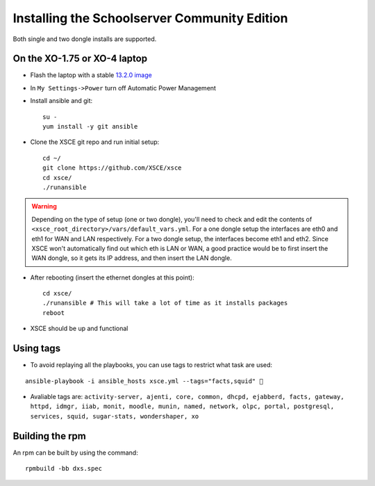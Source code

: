 ==============================
Installing the Schoolserver Community Edition 
==============================

Both single and two dongle installs are supported. 


On the XO-1.75 or XO-4 laptop
=============================

* Flash the laptop with a stable `13.2.0 image`_

* In ``My Settings->Power`` turn off Automatic Power Management

* Install ansible and git::

    su -
    yum install -y git ansible

* Clone the XSCE git repo and run initial setup::

    cd ~/
    git clone https://github.com/XSCE/xsce
    cd xsce/
    ./runansible

.. Warning::
   Depending on the type of setup (one or two dongle), you'll need to
   check and edit the contents of
   ``<xsce_root_directory>/vars/default_vars.yml``. For a one dongle
   setup the interfaces are eth0 and eth1 for WAN and LAN respectively.
   For a two dongle setup, the interfaces become eth1 and eth2. Since
   XSCE won't automatically find out which eth is LAN or WAN, a good
   practice would be to first insert the WAN dongle, so it gets its IP
   address, and then insert the LAN dongle.

* After rebooting (insert the ethernet dongles at this point)::

    cd xsce/
    ./runansible # This will take a lot of time as it installs packages
    reboot

* XSCE should be up and functional

.. _13.2.0 image: http://wiki.laptop.org/go/Release_notes/13.2.0#Installation

.. _XSCE: http://schoolserver.org/


Using tags
==========

* To avoid replaying all the playbooks, you can use tags to restrict what task are used: 
::

  ansible-playbook -i ansible_hosts xsce.yml --tags="facts,squid" 
* Avaliable tags are: ``activity-server, ajenti, core, common, dhcpd, ejabberd, facts, gateway, httpd, idmgr, iiab, monit, moodle, munin, named, network, olpc, portal, postgresql, services, squid, sugar-stats, wondershaper, xo``


Building the rpm
================

An rpm can be built by using the command::

    rpmbuild -bb dxs.spec

